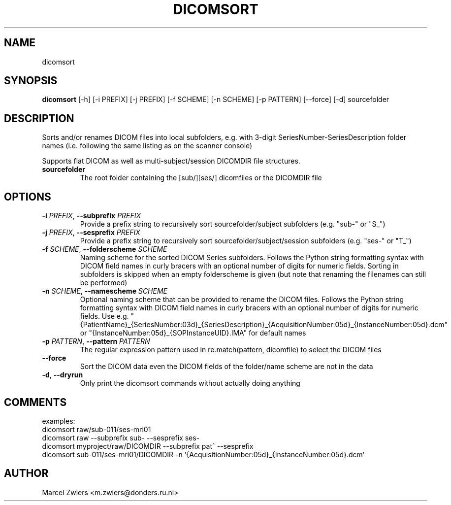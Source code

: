 .TH DICOMSORT "1" "2025\-03\-25" "bidscoin 4.6.0" "Generated Python Manual"
.SH NAME
dicomsort
.SH SYNOPSIS
.B dicomsort
[-h] [-i PREFIX] [-j PREFIX] [-f SCHEME] [-n SCHEME] [-p PATTERN] [--force] [-d] sourcefolder
.SH DESCRIPTION
Sorts and/or renames DICOM files into local subfolders, e.g. with 3\-digit SeriesNumber\-SeriesDescription
folder names (i.e. following the same listing as on the scanner console)

Supports flat DICOM as well as multi\-subject/session DICOMDIR file structures.

.TP
\fBsourcefolder\fR
The root folder containing the [sub/][ses/] dicomfiles or the DICOMDIR file

.SH OPTIONS
.TP
\fB\-i\fR \fI\,PREFIX\/\fR, \fB\-\-subprefix\fR \fI\,PREFIX\/\fR
Provide a prefix string to recursively sort sourcefolder/subject subfolders (e.g. "sub\-" or "S_")

.TP
\fB\-j\fR \fI\,PREFIX\/\fR, \fB\-\-sesprefix\fR \fI\,PREFIX\/\fR
Provide a prefix string to recursively sort sourcefolder/subject/session subfolders (e.g. "ses\-" or "T_")

.TP
\fB\-f\fR \fI\,SCHEME\/\fR, \fB\-\-folderscheme\fR \fI\,SCHEME\/\fR
Naming scheme for the sorted DICOM Series subfolders. Follows the Python string formatting syntax with DICOM field names in curly bracers with an optional number of digits for numeric fields. Sorting in subfolders is skipped when an empty folderscheme is given (but note that renaming the filenames can still be performed)

.TP
\fB\-n\fR \fI\,SCHEME\/\fR, \fB\-\-namescheme\fR \fI\,SCHEME\/\fR
Optional naming scheme that can be provided to rename the DICOM files. Follows the Python string formatting syntax with DICOM field names in curly bracers with an optional number of digits for numeric fields. Use e.g. "{PatientName}_{SeriesNumber:03d}_{SeriesDescription}_{AcquisitionNumber:05d}_{InstanceNumber:05d}.dcm" or "{InstanceNumber:05d}_{SOPInstanceUID}.IMA" for default names

.TP
\fB\-p\fR \fI\,PATTERN\/\fR, \fB\-\-pattern\fR \fI\,PATTERN\/\fR
The regular expression pattern used in re.match(pattern, dicomfile) to select the DICOM files

.TP
\fB\-\-force\fR
Sort the DICOM data even the DICOM fields of the folder/name scheme are not in the data

.TP
\fB\-d\fR, \fB\-\-dryrun\fR
Only print the dicomsort commands without actually doing anything

.SH COMMENTS
examples:
  dicomsort raw/sub\-011/ses\-mri01
  dicomsort raw \-\-subprefix sub\- \-\-sesprefix ses\-
  dicomsort myproject/raw/DICOMDIR \-\-subprefix pat^ \-\-sesprefix
  dicomsort sub\-011/ses\-mri01/DICOMDIR \-n '{AcquisitionNumber:05d}_{InstanceNumber:05d}.dcm'
 

.SH AUTHOR
.nf
Marcel Zwiers <m.zwiers@donders.ru.nl>
.fi
